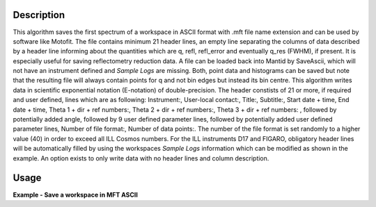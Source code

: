.. algorithm::

.. summary::

.. relatedalgorithms::

.. properties::

Description
-----------

This algorithm saves the first spectrum of a workspace in ASCII format with .mft file name extension and can be used by software like Motofit.
The file contains minimum 21 header lines, an empty line separating the columns of data described by a header line informing about the quantities which are q, refl, refl_error and eventually q_res (FWHM), if present.
It is especially useful for saving reflectometry reduction data.
A file can be loaded back into Mantid by SaveAscii, which will not have an instrument defined and `Sample Logs` are missing.
Both, point data and histograms can be saved but note that the resulting file will always contain points for q and not bin edges but instead its bin centre.
This algorithm writes data in scientific exponential notation (E-notation) of double-precision.
The header constists of 21 or more, if required and user defined, lines which are as following: Instrument:, User-local contact:, Title:, Subtitle:, Start date + time, End date + time, Theta 1 + dir + ref numbers:, Theta 2 + dir + ref numbers:, Theta 3 + dir + ref numbers:
, followed by potentially added angle, followed by 9 user defined parameter lines, followed by potentially added user defined parameter lines, Number of file format:, Number of data points:.
The number of the file format is set randomly to a higher value (40) in order to exceed all ILL Cosmos numbers.
For the ILL instruments D17 and FIGARO, obligatory header lines will be automatically filled by using the workspaces `Sample Logs` information which can be modified as shown in the example.
An option exists to only write data with no header lines and column description.

Usage
-----

**Example - Save a workspace in MFT ASCII**

.. testcode:: SaveMFT_general_usage

    # import the os path libraries for directory functions
    import os

    # create histogram workspace
    x = range(0, 4)
    y = range(0, 3)
    e = [1]*3
    dx = [9.5]*3

    ws = CreateWorkspace(DataX=x, DataY=y, DataE=e, Dx=dx)

    # Create an absolute path by joining the proposed filename to a directory
    # os.path.expanduser("~") used in this case returns the home directory of the current user
    file = os.path.join(os.path.expanduser("~"), "ws.mft")

    # Add Sample Log entries
    AddSampleLog(Workspace=ws, LogName='Title', LogText='MyTest', LogType='String')
    AddSampleLog(Workspace=ws, LogName='d', LogText='0.3', LogType='Number', LogUnit='mm', NumberType='Double')

    # Save with mft extension and using the option LogList: Title will be added to an required header line and d will be additionally added which increases the number of lines by 1.
    SaveMFT(InputWorkspace=ws, Filename=file, LogList=['Title', 'd'])

.. testoutput:: SaveMFT_general_usage
    if os.path.exists(file):
      myFile = open(file, 'r')
      print myFile.read()

.. testcleanup:: SaveMFT_general_usage

    # Delete file
    os.remove(file)

.. categories::

.. sourcelink::
